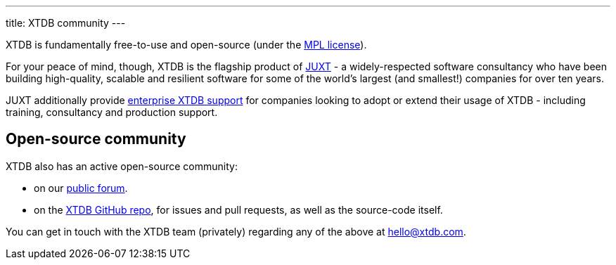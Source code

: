 ---
title: XTDB community
---

XTDB is fundamentally free-to-use and open-source (under the https://opensource.org/license/mpl-2-0/[MPL license]).

For your peace of mind, though, XTDB is the flagship product of link:https://juxt.pro[JUXT^] - a widely-respected software consultancy who have been building high-quality, scalable and resilient software for some of the world's largest (and smallest!) companies for over ten years.

JUXT additionally provide https://xtdb.com/support[enterprise XTDB support^] for companies looking to adopt or extend their usage of XTDB - including training, consultancy and production support.

[#oss-community]
== Open-source community

XTDB also has an active open-source community:

* on our https://discuss.xtdb.com[public forum^].
* on the https://github.com/xtdb/xtdb[XTDB GitHub repo], for issues and pull requests, as well as the source-code itself.

You can get in touch with the XTDB team (privately) regarding any of the above at hello@xtdb.com.
